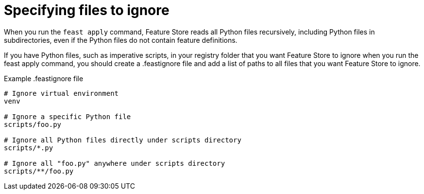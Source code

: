 :_module-type: PROCEDURE

[id="specifying-files-to-ignore_{context}"]
= Specifying files to ignore

When you run the `feast apply` command, Feature Store reads all Python files recursively, including Python files in subdirectories, even if the Python files do not contain feature definitions.

If you have Python files, such as imperative scripts,  in your registry folder that you want Feature Store to ignore when you run the  feast apply command, you should create a .feastignore file and add a list of paths to all files that you want Feature Store to ignore.

.Example .feastignore file
----
# Ignore virtual environment
venv

# Ignore a specific Python file
scripts/foo.py

# Ignore all Python files directly under scripts directory
scripts/*.py

# Ignore all "foo.py" anywhere under scripts directory
scripts/**/foo.py
----